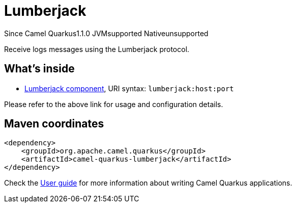 // Do not edit directly!
// This file was generated by camel-quarkus-maven-plugin:update-extension-doc-page

[[lumberjack]]
= Lumberjack
:page-aliases: extensions/lumberjack.adoc
:cq-since: 1.1.0
:cq-artifact-id: camel-quarkus-lumberjack
:cq-native-supported: false
:cq-status: Preview
:cq-description: Receive logs messages using the Lumberjack protocol.
:cq-deprecated: false

[.badges]
[.badge-key]##Since Camel Quarkus##[.badge-version]##1.1.0## [.badge-key]##JVM##[.badge-supported]##supported## [.badge-key]##Native##[.badge-unsupported]##unsupported##

Receive logs messages using the Lumberjack protocol.

== What's inside

* https://camel.apache.org/components/latest/lumberjack-component.html[Lumberjack component], URI syntax: `lumberjack:host:port`

Please refer to the above link for usage and configuration details.

== Maven coordinates

[source,xml]
----
<dependency>
    <groupId>org.apache.camel.quarkus</groupId>
    <artifactId>camel-quarkus-lumberjack</artifactId>
</dependency>
----

Check the xref:user-guide/index.adoc[User guide] for more information about writing Camel Quarkus applications.
